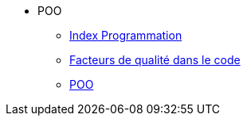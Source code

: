 * POO
** xref:index-programmation.adoc[Index Programmation]
** xref:index-qualite.adoc[Facteurs de qualité dans le code]
** xref:intro-poo.adoc[POO]
